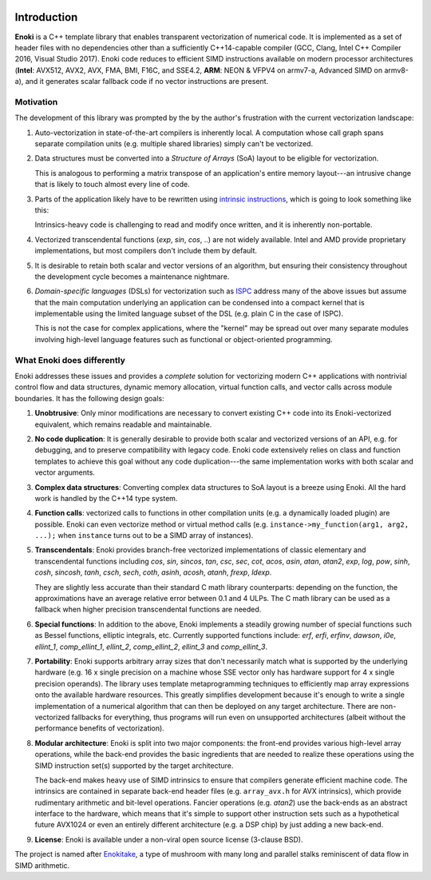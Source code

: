 .. image:: enoki-logo.svg
    :width: 400px
    :align: center

Introduction
============

**Enoki** is a C++ template library that enables transparent vectorization of
numerical code. It is implemented as a set of header files with no dependencies
other than a sufficiently C++14-capable compiler (GCC, Clang, Intel C++
Compiler 2016, Visual Studio 2017). Enoki code reduces to efficient SIMD
instructions available on modern processor architectures (**Intel**: AVX512,
AVX2, AVX, FMA, BMI, F16C, and SSE4.2, **ARM**: NEON & VFPV4 on armv7-a,
Advanced SIMD on armv8-a), and it generates scalar fallback code if no vector
instructions are present.

Motivation
----------

The development of this library was prompted by the by the author's frustration
with the current vectorization landscape:

1. Auto-vectorization in state-of-the-art compilers is inherently local. A
   computation whose call graph spans separate compilation units (e.g. multiple
   shared libraries) simply can't be vectorized.

2. Data structures must be converted into a *Structure of Arrays* (SoA) layout
   to be eligible for vectorization.

   .. image:: intro-01.svg
       :width: 400px
       :align: center

   This is analogous to performing a matrix transpose of an application's
   entire memory layout---an intrusive change that is likely to touch almost
   every line of code.

3. Parts of the application likely have to be rewritten using `intrinsic
   instructions <https://software.intel.com/sites/landingpage/IntrinsicsGuide>`_,
   which is going to look something like this:

   .. image:: intro-02.svg
       :width: 400px
       :align: center

   Intrinsics-heavy code is challenging to read and modify once written, and
   it is inherently non-portable.

4. Vectorized transcendental functions (*exp*, *sin*, *cos*, ..) are not widely
   available. Intel and AMD provide proprietary implementations, but most
   compilers don't include them by default.

5. It is desirable to retain both scalar and vector versions of an algorithm,
   but ensuring their consistency throughout the development cycle becomes a
   maintenance nightmare.

6. *Domain-specific languages* (DSLs) for vectorization such as `ISPC
   <https://ispc.github.io>`_ address many of the above issues but assume that
   the main computation underlying an application can be condensed into a
   compact kernel that is implementable using the limited language subset of
   the DSL (e.g. plain C in the case of ISPC).

   This is not the case for complex applications, where the "kernel" may be
   spread out over many separate modules involving high-level language features
   such as functional or object-oriented programming.

What Enoki does differently
---------------------------

Enoki addresses these issues and provides a *complete* solution for vectorizing
modern C++ applications with nontrivial control flow and data structures,
dynamic memory allocation, virtual function calls, and vector calls across
module boundaries. It has the following design goals:

1. **Unobtrusive**: Only minor modifications are necessary to convert existing
   C++ code into its Enoki-vectorized equivalent, which remains readable and
   maintainable.

2. **No code duplication**: It is generally desirable to provide both scalar
   and vectorized versions of an API, e.g. for debugging, and to preserve
   compatibility with legacy code. Enoki code extensively relies on class and
   function templates to achieve this goal without any code duplication---the
   same implementation works with both scalar and vector arguments.

3. **Complex data structures**: Converting complex data structures to SoA
   layout is a breeze using Enoki. All the hard work is handled by the C++14
   type system.

4. **Function calls**: vectorized calls to functions in other compilation units
   (e.g. a dynamically loaded plugin) are possible. Enoki can even vectorize
   method or virtual method calls (e.g. ``instance->my_function(arg1, arg2,
   ...);`` when ``instance`` turns out to be a SIMD array of instances).

5. **Transcendentals**: Enoki provides branch-free vectorized implementations
   of classic elementary and transcendental functions including *cos*, *sin*,
   *sincos*, *tan*, *csc*, *sec*, *cot*, *acos*, *asin*, *atan*, *atan2*,
   *exp*, *log*, *pow*, *sinh*, *cosh*, *sincosh*, *tanh*, *csch*, *sech*,
   *coth*, *asinh*, *acosh*, *atanh*, *frexp*, *ldexp*.

   .. image:: intro-03.png
       :width: 720px
       :align: center

   They are slightly less accurate than their standard C math library
   counterparts: depending on the function, the approximations have an average
   relative error between 0.1 and 4 ULPs. The C math library can be used as a
   fallback when higher precision transcendental functions are needed.

6. **Special functions**: In addition to the above, Enoki implements a steadily
   growing number of special functions such as Bessel functions, elliptic
   integrals, etc. Currently supported functions include: *erf*, *erfi*,
   *erfinv*, *dawson*, *i0e*, *ellint_1*, *comp_ellint_1*, *ellint_2*,
   *comp_ellint_2*, *ellint_3* and *comp_ellint_3*.

7. **Portability**: Enoki supports arbitrary array sizes that don't necessarily
   match what is supported by the underlying hardware (e.g. 16 x single
   precision on a machine whose SSE vector only has hardware support for 4 x
   single precision operands). The library uses template metaprogramming
   techniques to efficiently map array expressions onto the available hardware
   resources. This greatly simplifies development because it's enough to write
   a single implementation of a numerical algorithm that can then be deployed
   on any target architecture. There are non-vectorized fallbacks for
   everything, thus programs will run even on unsupported architectures (albeit
   without the performance benefits of vectorization).

8. **Modular architecture**: Enoki is split into two major components: the
   front-end provides various high-level array operations, while the back-end
   provides the basic ingredients that are needed to realize these operations
   using the SIMD instruction set(s) supported by the target architecture.

   The back-end makes heavy use of SIMD intrinsics to ensure that compilers
   generate efficient machine code. The intrinsics are contained in separate
   back-end header files (e.g. ``array_avx.h`` for AVX intrinsics), which
   provide rudimentary arithmetic and bit-level operations. Fancier operations
   (e.g. *atan2*) use the back-ends as an abstract interface to the hardware,
   which means that it's simple to support other instruction sets such as a
   hypothetical future AVX1024 or even an entirely different architecture (e.g.
   a DSP chip) by just adding a new back-end.

9. **License**: Enoki is available under a non-viral open source license
   (3-clause BSD).

The project is named after `Enokitake <https://en.wikipedia.org/wiki/Enokitake>`_,
a type of mushroom with many long and parallel stalks reminiscent of data flow
in SIMD arithmetic.
